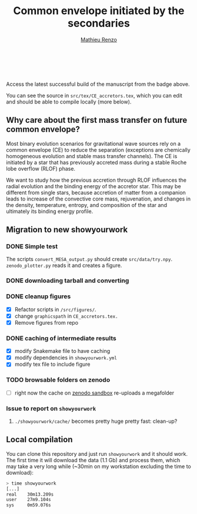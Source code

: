 #+Title: Common envelope initiated by the secondaries
#+author: [[mailto:mrenzo@flatironinstitute.org][Mathieu Renzo]]

#+BEGIN_html
<p align="center">
<a href="https://github.com/showyourwork/showyourwork">
<img width = "450" src="https://raw.githubusercontent.com/showyourwork/.github/main/images/showyourwork.png" alt="showyourwork"/>
</a>
<br>
<br>
<a href="https://github.com/mathren/CE_accretors/actions/workflows/build.yml">
<img src="https://github.com/mathren/CE_accretors/actions/workflows/build.yml/badge.svg?branch=main" alt="Article status"/>
</a>
<a href="https://github.com/mathren/CE_accretors/raw/main-pdf/arxiv.tar.gz">
<img src="https://img.shields.io/badge/article-tarball-blue.svg?style=flat" alt="Article tarball"/>
</a>
<a href="https://github.com/mathren/CE_accretors/raw/main-pdf/CE_accretors.pdf">
<img src="https://img.shields.io/badge/article-pdf-blue.svg?style=flat" alt="Read the article"/>
</a>
</p>
#+END_html


Access the latest successful build of the manuscript from the badge
above.

You can see the source in =src/tex/CE_accretors.tex=, which you can edit
and should be able to compile locally (more below).

** Why care about the first mass transfer on future common envelope?

   Most binary evolution scenarios for gravitational wave sources rely
   on a common envelope (CE) to reduce the separation (exceptions are
   chemically homogeneous evolution and stable mass transfer
   channels). The CE is initiated by a star that has previously
   accreted mass during a stable Roche lobe overflow (RLOF) phase.

   We want to study how the previous accretion through RLOF influences
   the radial evolution and the binding energy of the accretor star.
   This may be different from single stars, because accretion of
   matter from a companion leads to increase of the convective core
   mass, rejuvenation, and changes in the density, temperature,
   entropy, and composition of the star and ultimately its binding
   energy profile.

** Migration to new showyourwork

*** DONE Simple test
    The scripts =convert_MESA_output.py= should create  =src/data/try.npy=.
    =zenodo_plotter.py= reads it and creates a figure.
*** DONE downloading tarball and converting
*** DONE cleanup figures

    - [X] Refactor scripts in =/src/figures/=.
    - [X] change =graphicspath= in =CE_accretors.tex.=
    - [X] Remove figures from repo

*** DONE caching of intermediate results

    - [X] modify Snakemake file to have caching
    - [X] modify dependencies in =showyourwork.yml=
    - [X] modify tex file to include figure

*** TODO browsable folders on zenodo

    - [ ] right now the cache on [[https://sandbox.zenodo.org/deposit/1071935][zenodo sandbox]] re-uploads a megafolder

*** Issue to report on =showyourwork=
***** =./showyourwork/cache/= becomes pretty huge pretty fast: clean-up?

** Local compilation

   You can clone this repository and just run =showyourwork= and it
   should work. The first time it will download the data (1.1 Gb) and
   process them, which may take a very long while (~30min on my
   workstation excluding the time to download):


#+BEGIN_SRC bash
  > time showyourwork
  [...]
  real    30m13.209s
  user    27m9.104s
  sys     0m59.076s
#+END_SRC
